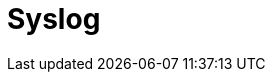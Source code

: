 :documentationPath: /plugins/actions/
:language: en_US
:page-alternativeEditUrl: https://github.com/project-hop/hop/edit/master/plugins/actions/tableexists/src/main/doc/tableexists.adoc
= Syslog